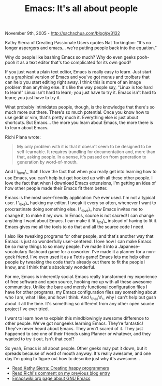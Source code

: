 #+TITLE: Emacs: It's all about people

November 9th, 2005 -
[[http://sachachua.com/blog/p/3132][http://sachachua.com/blog/p/3132]]

Kathy Sierra of Creating Passionate Users quotes Nat Torkington: “It's
 no longer aspergers and emacs... we're putting people back into the
 equation.”

Why do people like bashing Emacs so much? Why do even geeks pooh-pooh
 it as a text editor that's too complicated for its own good?

If you just want a plain text editor, Emacs is really easy to learn.
 Just start up a graphical version of Emacs and you've got menus and
 toolbars that can help you start editing right away. I think this is
 more of an image problem than anything else. It's like the way people
 say, “Linux is too hard to learn!” Linux isn't hard to learn; you just
 have to try it. Emacs isn't hard to learn; you just have to try it.

What probably intimidates people, though, is the knowledge that
 there's so much more out there. There's so much potential. Once you
 know how to use gedit or vim, that's pretty much it. Everything else
 is just about shortcuts. But Emacs... the more you learn about Emacs,
 the more there is to learn about Emacs.

Richi Plana wrote:

#+BEGIN_QUOTE
  My only problem with it is that it doesn't seem to be
   designed to be self-learnable. It requires trundling for
  documentation
   and, more than that, asking people. In a sense, it's passed on from
   generation to generation by word-of-mouth.
#+END_QUOTE

And I \_love\_ that! I love the fact that when you really get into
 learning how to use Emacs, you can't help but get hooked up with all
 these other people. I love the fact that when I download Emacs
 extensions, I'm getting an idea of how other people made their Emacs
 fit them better.

Emacs is the most user-friendly application I've ever used. I'm not a
 typical user. I \_like\_ hacking my editor. I tweak it every so often,
 whenever I want to procrastinate doing something else. I \_love\_ how
 Emacs invites me to change it, to make it my own. In Emacs, source is
 not sacred! I can change anything I want about Emacs. I can make it
 fit \_me\_ instead of having to fit it. Emacs gives me all the tools to
 do that and all the source code I need.

I also like tweaking programs for other people, and that's another way
 that Emacs is just so wonderfully user-centered. I love how I can make
 Emacs be so many things to so many people. I've made it into a
 Japanese-vocabulary flashcard game for a coworker. I've made it a
 planner for a non-geek friend. I've even used it as a Tetris game!
 Emacs lets me help other people by tweaking the code that's already
 out there to fit the people I know, and I think that's absolutely
wonderful.

For me, Emacs is inherently social. Emacs really transformed my
 experience of free software and open source, hooking me up with all
 these awesome communities. Unlike the bare and merely functional
 configuration files I have for other programs, my Emacs configuration
 files say something about who I am, what I like, and how I think. And
 \_that's\_ why I can't help but gush about it all the time. It's
 something so different from any other open source project I've ever
 tried.

I want to learn how to explain this mindblowingly awesome difference
 to other people. We've got nongeeks learning Emacs. They're fantastic!
 They've never heard about Emacs. They aren't scared of it. They just
 happened to see one of their friends using Planner or whatever, and
 they wanted to try it out. Isn't that cool?

So yeah, Emacs is all about people. Other geeks may put it down, but
 it spreads because of word of mouth anyway. It's really awesome, and
 one day I'm going to figure out how to describe just why it's
awesome...

-  [[http://headrush.typepad.com/creating_passionate_users/2005/11/creating_happy_.html][Read
   Kathy Sierra: Creating happy programmers]]
-  [[http://sacha.free.net.ph/notebook/wiki/2005.11.09.php?show_id=2005-11-09-1#a31313a3230616d][Read
   Richi's comment on my previous blog entry]]
-  [[http://www.emacswiki.org/cgi-bin/wiki?GnuEmacs][Emacswiki.org page
   about GNU Emacs]]

